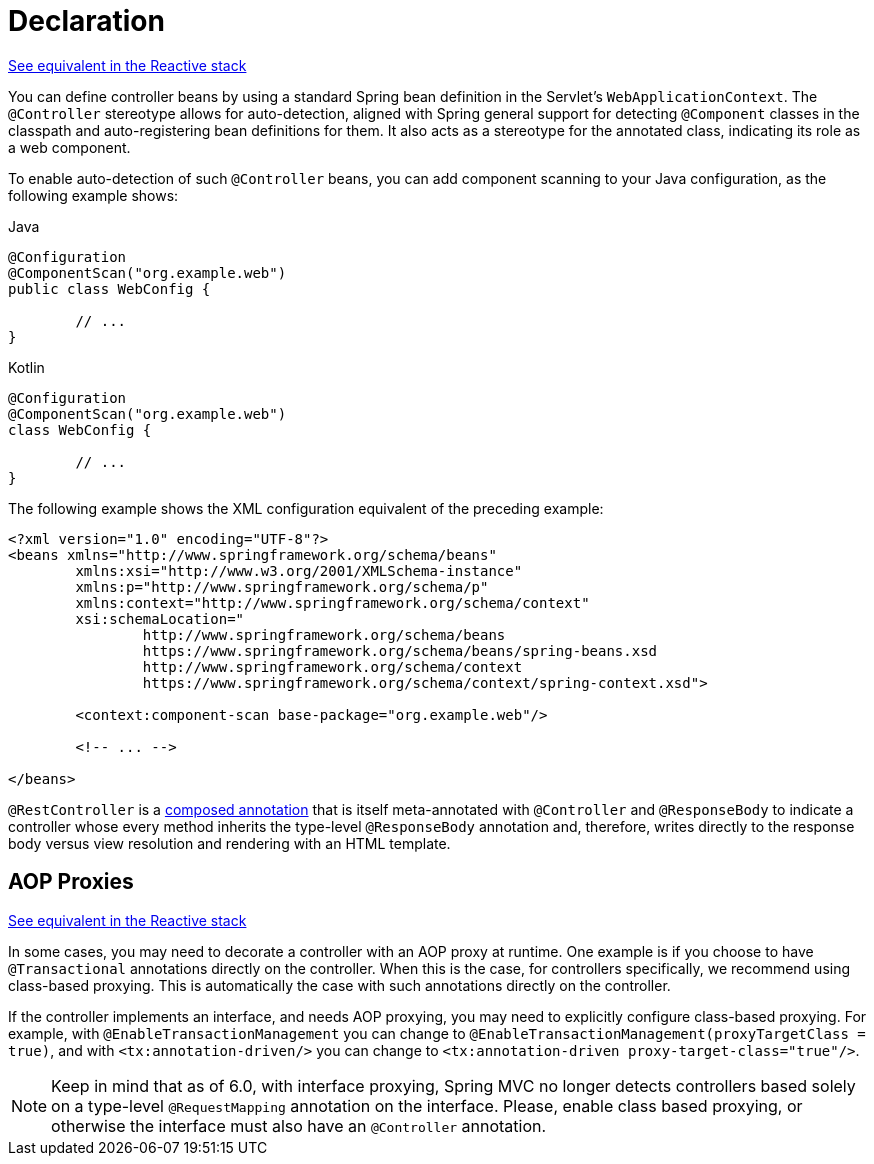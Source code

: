 [[mvc-ann-controller]]
= Declaration

[.small]#<<web-reactive.adoc#webflux-ann-controller, See equivalent in the Reactive stack>>#

You can define controller beans by using a standard Spring bean definition in the
Servlet's `WebApplicationContext`. The `@Controller` stereotype allows for auto-detection,
aligned with Spring general support for detecting `@Component` classes in the classpath
and auto-registering bean definitions for them. It also acts as a stereotype for the
annotated class, indicating its role as a web component.

To enable auto-detection of such `@Controller` beans, you can add component scanning to
your Java configuration, as the following example shows:

[source,java,indent=0,subs="verbatim,quotes",role="primary"]
.Java
----
	@Configuration
	@ComponentScan("org.example.web")
	public class WebConfig {

		// ...
	}
----
[source,kotlin,indent=0,subs="verbatim,quotes",role="secondary"]
.Kotlin
----
	@Configuration
	@ComponentScan("org.example.web")
	class WebConfig {

		// ...
	}
----

The following example shows the XML configuration equivalent of the preceding example:

[source,xml,indent=0,subs="verbatim,quotes"]
----
	<?xml version="1.0" encoding="UTF-8"?>
	<beans xmlns="http://www.springframework.org/schema/beans"
		xmlns:xsi="http://www.w3.org/2001/XMLSchema-instance"
		xmlns:p="http://www.springframework.org/schema/p"
		xmlns:context="http://www.springframework.org/schema/context"
		xsi:schemaLocation="
			http://www.springframework.org/schema/beans
			https://www.springframework.org/schema/beans/spring-beans.xsd
			http://www.springframework.org/schema/context
			https://www.springframework.org/schema/context/spring-context.xsd">

		<context:component-scan base-package="org.example.web"/>

		<!-- ... -->

	</beans>
----

`@RestController` is a <<core.adoc#beans-meta-annotations, composed annotation>> that is
itself meta-annotated with `@Controller` and `@ResponseBody` to indicate a controller whose
every method inherits the type-level `@ResponseBody` annotation and, therefore, writes
directly to the response body versus view resolution and rendering with an HTML template.


[[mvc-ann-requestmapping-proxying]]
== AOP Proxies
[.small]#<<web-reactive.adoc#webflux-ann-requestmapping-proxying, See equivalent in the Reactive stack>>#

In some cases, you may need to decorate a controller with an AOP proxy at runtime.
One example is if you choose to have `@Transactional` annotations directly on the
controller. When this is the case, for controllers specifically, we recommend
using class-based proxying. This is automatically the case with such annotations
directly on the controller.

If the controller implements an interface, and needs AOP proxying, you may need to
explicitly configure class-based proxying. For example, with `@EnableTransactionManagement`
you can change to `@EnableTransactionManagement(proxyTargetClass = true)`, and with
`<tx:annotation-driven/>` you can change to `<tx:annotation-driven proxy-target-class="true"/>`.

NOTE: Keep in mind that as of 6.0, with interface proxying, Spring MVC no longer detects
controllers based solely on a type-level `@RequestMapping` annotation on the interface.
Please, enable class based proxying, or otherwise the interface must also have an
`@Controller` annotation.



